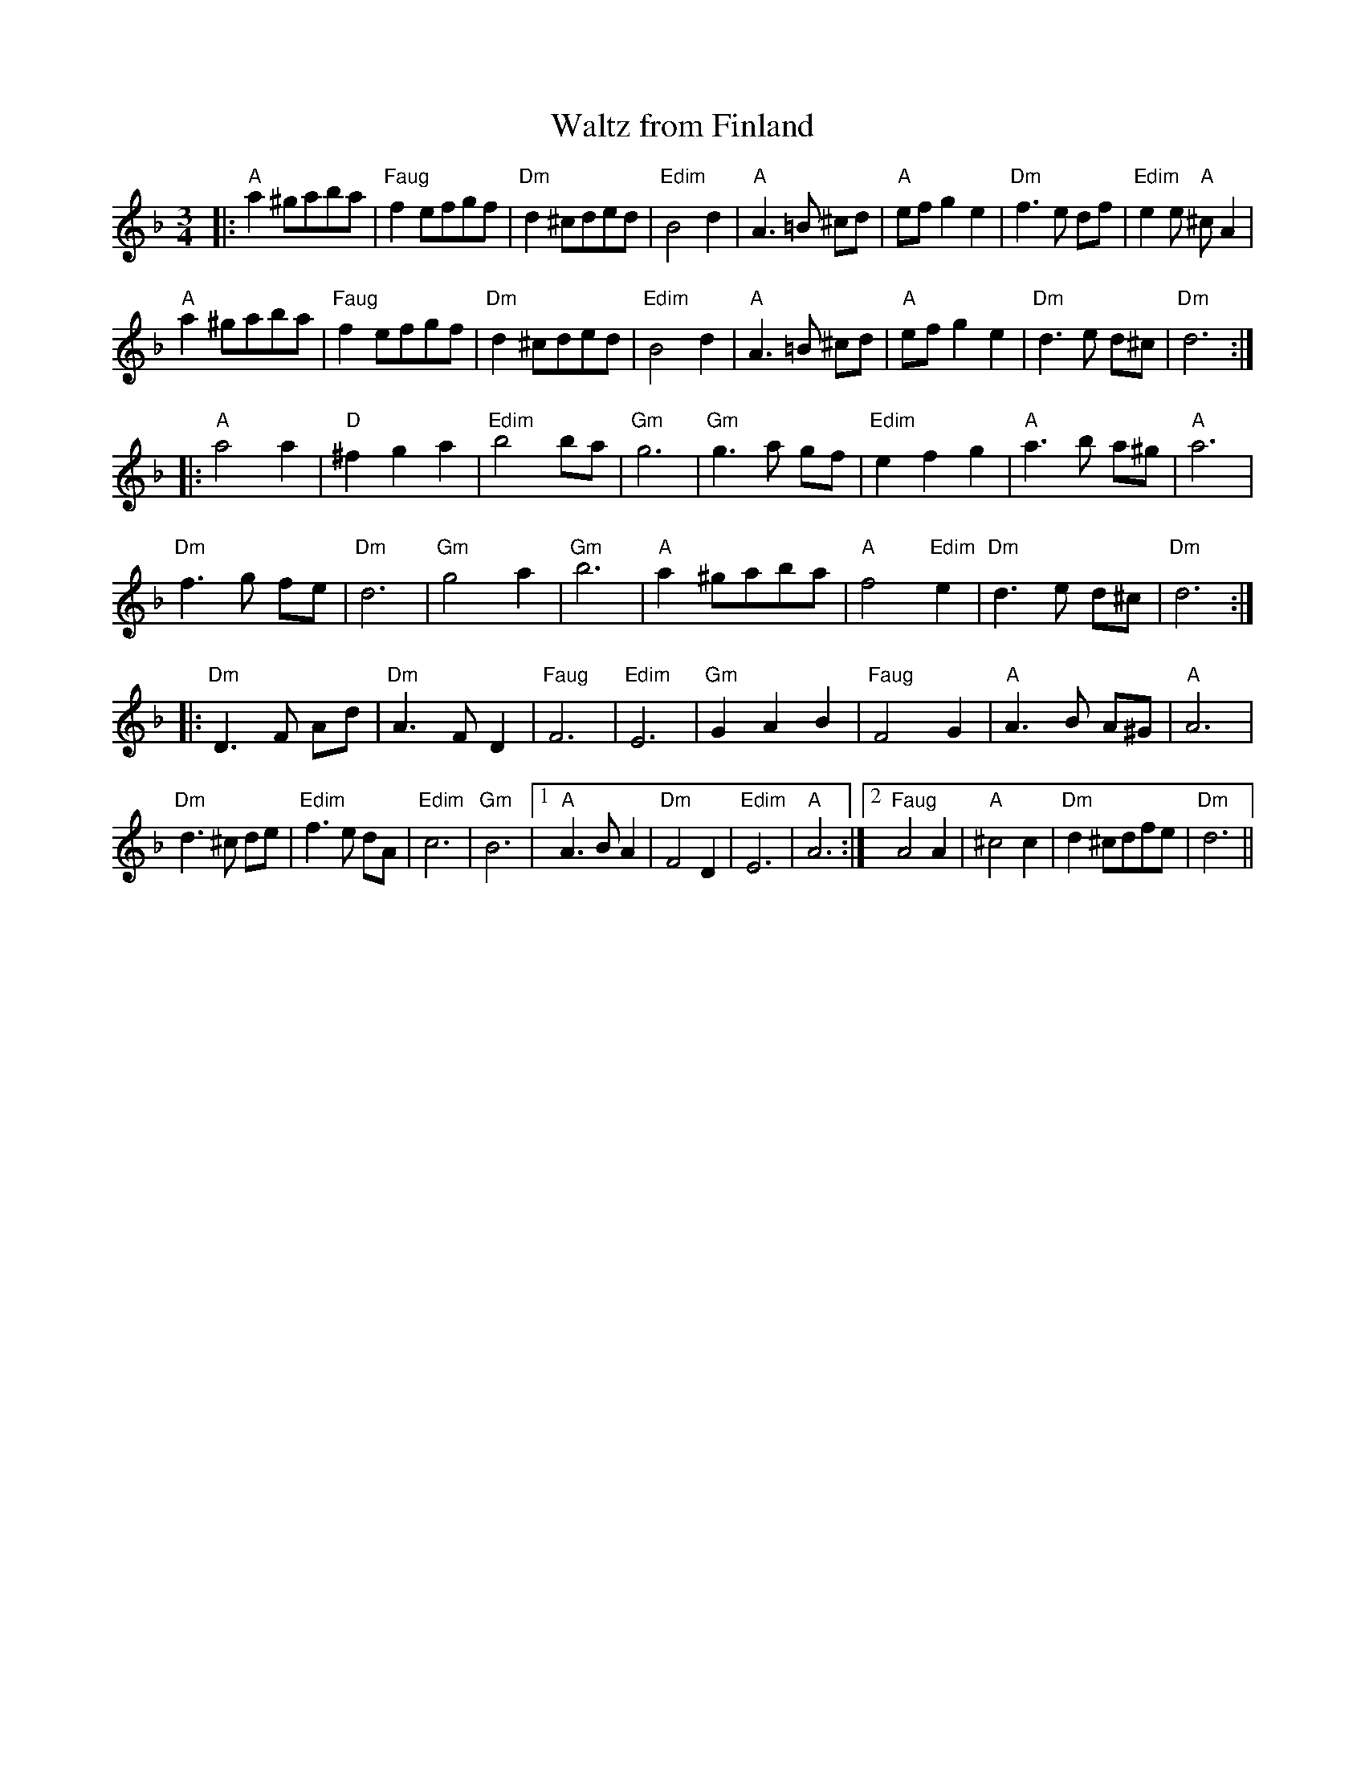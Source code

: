 X:20
T:Waltz from Finland
S:RRTUNES5.ABC
N:Chords added by MB
M:3/4
L:1/8
K:F
|:"A"a2 ^gaba|"Faug"f2 efgf|"Dm"d2 ^cded|"Edim"B4 d2|\
"A"A3 =B ^cd|"A"ef g2 e2|"Dm"f3 e df|"Edim"e2 e "A"^c A2|
"A"a2 ^gaba|"Faug"f2 efgf|"Dm"d2 ^cded|"Edim"B4 d2|\
"A"A3 =B ^cd|"A"ef g2 e2|"Dm"d3 e d^c|"Dm"d6 :|
|:"A"a4 a2|"D"^f2 g2 a2|"Edim"b4 ba|"Gm"g6|\
"Gm"g3 a gf|"Edim"e2 f2 g2|"A"a3 b a^g|"A"a6|
"Dm"f3 g fe|"Dm"d6|"Gm"g4 a2|"Gm"b6|\
"A"a2 ^gaba|"A"f4 "Edim"e2|"Dm"d3 e d^c|"Dm"d6 :|
|:"Dm"D3 F Ad|"Dm"A3 F D2|"Faug"F6|"Edim"E6|\
"Gm"G2 A2 B2|"Faug"F4 G2|"A"A3 B A^G|"A"A6|
"Dm"d3 ^c de|"Edim"f3 e dA|"Edim"c6|"Gm"B6|\
[1 "A"A3 B A2|"Dm"F4 D2|"Edim"E6|"A"A6:|\
[2 "Faug"A4 A2|"A"^c4 c2|"Dm"d2 ^cdfe|"Dm"d6||
